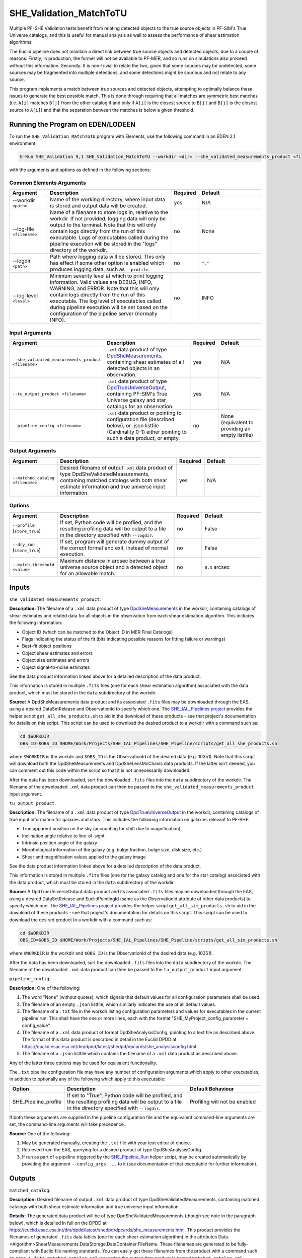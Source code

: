 .. _SHE_Validation_MatchToTU:

SHE_Validation_MatchToTU
========================

Multiple PF-SHE Validation tests benefit from relating detected objects to the true source objects in PF-SIM's True Universe catalogs, and this is useful for manual analysis as well to assess the performance of shear estimation algorithms.

The Euclid pipeline does not maintain a direct link between true source objects and detected objects, due to a couple of reasons: Firstly, in production, the former will not be available to PF-MER, and so runs on simulations also proceed without this information. Secondly: It is non-trivial to relate the two, given that some sources may be undetected, some sources may be fragmented into multiple detections, and some detections might be spurious and not relate to any source.

This program implements a match between true sources and detected objects, attempting to optimally balance these issues to generate the best possible match. This is done through requiring that all matches are symmetric best matches (i.e. ``A[i]`` matches ``B[j]`` from the other catalog if and only if ``A[i]`` is the closest source to ``B[j]`` and ``B[j]`` is the closest source to ``A[i]``) and that the separation between the matches is below a given threshold.


Running the Program on EDEN/LODEEN
----------------------------------

To run the ``SHE_Validation_MatchToTU`` program with Elements, use the following command in an EDEN 2.1 environment:

.. code:: bash

    E-Run SHE_Validation 9,1 SHE_Validation_MatchToTU --workdir <dir> --she_validated_measurements_product <filename> --tu_output_product <filename> --matched_catalog <filename> [--log-file <filename>] [--log-level <value>] [--pipeline_config <filename>] [--match_threshold <value>]

with the arguments and options as defined in the following sections:


Common Elements Arguments
~~~~~~~~~~~~~~~~~~~~~~~~~

.. list-table::
   :widths: 15 50 10 25
   :header-rows: 1

   * - Argument
     - Description
     - Required
     - Default
   * - --workdir ``<path>``
     - Name of the working directory, where input data is stored and output data will be created.
     - yes
     - N/A
   * - --log-file ``<filename>``
     - Name of a filename to store logs in, relative to the workdir. If not provided, logging data will only be output to the terminal. Note that this will only contain logs directly from the run of this executable. Logs of executables called during the pipeline execution will be stored in the "logs" directory of the workdir.
     - no
     - None
   * - --logdir ``<path>``
     - Path where logging data will be stored. This only has effect if some other option is enabled which produces logging data, such as ``--profile``.
     - no
     - ``"."``
   * - --log-level ``<level>``
     - Minimum severity level at which to print logging information. Valid values are DEBUG, INFO, WARNING, and ERROR. Note that this will only contain logs directly from the run of this executable. The log level of executables called during pipeline execution will be set based on the configuration of the pipeline server (normally INFO).
     - no
     - INFO


Input Arguments
~~~~~~~~~~~~~~~

.. list-table::
   :widths: 15 50 10 25
   :header-rows: 1

   * - Argument
     - Description
     - Required
     - Default
   * - ``--she_validated_measurements_product <filename>``
     - ``.xml`` data product of type `DpdSheMeasurements <https://euclid.esac.esa.int/dm/dpdd/latest/shedpd/dpcards/she_measurements.html>`__, containing shear estimates of all detected objects in an observation.
     - yes
     - N/A
   * - ``--tu_output_product <filename>``
     - ``.xml`` data product of type `DpdTrueUniverseOutput <https://euclid.esac.esa.int/dm/dpdd/latest/simdpd/tu/dpcards/sim_trueuniverseoutput.html>`__, containing PF-SIM's True Universe galaxy and star catalogs for an observation.
     - yes
     - N/A
   * - ``--pipeline_config <filename>``
     - ``.xml`` data product or pointing to configuration file (described below), or .json listfile (Cardinality 0-1) either pointing to such a data product, or empty.
     - no
     - None (equivalent to providing an empty listfile)


Output Arguments
~~~~~~~~~~~~~~~~

.. list-table::
   :widths: 15 50 10 25
   :header-rows: 1

   * - Argument
     - Description
     - Required
     - Default
   * - ``--matched_catalog <filename>``
     - Desired filename of output ``.xml`` data product of type DpdSheValidatedMeasurements, containing matched catalogs with both shear estimate information and true universe input information.
     - yes
     - N/A

Options
~~~~~~~

.. list-table::
   :widths: 15 50 10 25
   :header-rows: 1

   * - Argument
     - Description
     - Required
     - Default
   * - ``--profile`` (``store_true``)
     - If set, Python code will be profiled, and the resulting profiling data will be output to a file in the directory specified with ``--logdir``.
     - no
     - False
   * - ``--dry_run`` (``store_true``)
     - If set, program will generate dummy output of the correct format and exit, instead of normal execution.
     - no
     - False
   * - ``--match_threshold <value>``
     - Maximum distance in arcsec between a true universe source object and a detected object for an allowable match.
     - no
     - ``0.3`` arcsec


Inputs
------

``she_validated_measurements_product``:

**Description:** The filename of a ``.xml`` data product of type `DpdSheMeasurements <https://euclid.esac.esa.int/dm/dpdd/latest/shedpd/dpcards/she_measurements.html>`__  in the workdir, containing catalogs of shear estimates and related data for all objects in the observation from each shear estimation algorithm. This includes the following information:

* Object ID (which can be matched to the Object ID in MER Final Catalogs)
* Flags indicating the status of the fit (bits indicating possible reasons for fitting failure or warnings)
* Best-fit object positions
* Object shear estimates and errors
* Object size estimates and errors
* Object signal-to-noise estimates

See the data product information linked above for a detailed description of the data product.

This information is stored in multiple ``.fits`` files (one for each shear estimation algorithm) associated with the data product, which must be stored in the ``data`` subdirectory of the workdir.

**Source:** A DpdSheMeasurements data product and its associated ``.fits`` files may be downloaded through the EAS, using a desired DataSetRelease and ObservationId to specify which one. The `SHE_IAL_Pipelines project <https://gitlab.euclid-sgs.uk/PF-SHE/SHE_IAL_Pipelines>`__ provides the helper script ``get_all_she_products.sh`` to aid in the download of these products - see that project's documentation for details on this script. This script can be used to download the desired product to a workdir with a command such as:

.. code-block:: bash

   cd $WORKDIR
   OBS_ID=$OBS_ID $HOME/Work/Projects/SHE_IAL_Pipelines/SHE_Pipeline/scripts/get_all_she_products.sh

where ``$WORKDIR`` is the workdir and ``$OBS_ID`` is the ObservationId of the desired data (e.g. 10351). Note that this script will download both the DpdSheMeasurements and DpdSheLensMcChains data products. If the latter isn't needed, you can comment out this code within the script so that it is not unnecessarily downloaded.

After the data has been downloaded, sort the downloaded ``.fits`` files into the ``data`` subdirectory of the workdir. The filename of the downloaded ``.xml`` data product can then be passed to the ``she_validated_measurements_product`` input argument.

``tu_output_product``:

**Description:** The filename of a ``.xml`` data product of type `DpdTrueUniverseOutput <https://euclid.esac.esa.int/dm/dpdd/latest/simdpd/tu/dpcards/sim_trueuniverseoutput.html>`__  in the workdir, containing catalogs of true input information for galaxies and stars. This includes the following information on galaxies relevant to PF-SHE:

* True apparent position on the sky (accounting for shift due to magnification)
* Inclination angle relative to line-of-sight
* Intrinsic position angle of the galaxy
* Morphological information of the galaxy (e.g. bulge fraction, bulge size, disk size, etc.)
* Shear and magnification values applied to the galaxy image

See the data product information linked above for a detailed description of the data product.

This information is stored in multiple ``.fits`` files (one for the galaxy catalog and one for the star catalog) associated with the data product, which must be stored in the ``data`` subdirectory of the workdir.

**Source:** A DpdTrueUniverseOutput data product and its associated ``.fits`` files may be downloaded through the EAS, using a desired DataSetRelease and EuclidPointingId (same as the ObservationId attribute of other data products) to specify which one. The `SHE_IAL_Pipelines project <https://gitlab.euclid-sgs.uk/PF-SHE/SHE_IAL_Pipelines>`__ provides the helper script ``get_all_sim_products.sh`` to aid in the download of these products - see that project's documentation for details on this script. This script can be used to download the desired product to a workdir with a command such as:

.. code-block:: bash

   cd $WORKDIR
   OBS_ID=$OBS_ID $HOME/Work/Projects/SHE_IAL_Pipelines/SHE_Pipeline/scripts/get_all_sim_products.sh

where ``$WORKDIR`` is the workdir and ``$OBS_ID`` is the ObservationId of the desired data (e.g. 10351).

After the data has been downloaded, sort the downloaded ``.fits`` files into the ``data`` subdirectory of the workdir. The filename of the downloaded ``.xml`` data product can then be passed to the ``tu_output_product`` input argument.

``pipeline_config``:

**Description:** One of the following:

1. The word "None" (without quotes), which signals that default values
   for all configuration parameters shall be used.
2. The filename of an empty ``.json`` listfile, which similarly
   indicates the use of all default values.
3. The filename of a ``.txt`` file in the workdir listing configuration
   parameters and values for executables in the current pipeline run.
   This shall have the one or more lines, each with the format
   "SHE\_MyProject\_config\_parameter = config\_value".
4. The filename of a ``.xml`` data product of format
   DpdSheAnalysisConfig, pointing to a text file as described above. The
   format of this data product is described in detail in the Euclid DPDD
   at
   https://euclid.esac.esa.int/dm/dpdd/latest/shedpd/dpcards/she\_analysisconfig.html.
5. The filename of a ``.json`` listfile which contains the filename of a
   ``.xml`` data product as described above.

Any of the latter three options may be used for equivalent
functionality.

The ``.txt`` pipeline configuration file may have any number of
configuration arguments which apply to other executables, in addition to
optionally any of the following which apply to this executable:

.. list-table::
   :widths: 20 50 30
   :header-rows: 1

   * - Option
     - Description
     - Default Behaviour
   * - SHE_Pipeline_profile
     - If set to "True", Python code will be profiled, and the resulting profiling data will be output to a file in the directory specified with ``--logdir``.
     - Profiling will not be enabled


If both these arguments are supplied in the pipeline configuration file
and the equivalent command-line arguments are set, the command-line
arguments will take precedence.

**Source:** One of the following:

1. May be generated manually, creating the ``.txt`` file with your text
   editor of choice.
2. Retrieved from the EAS, querying for a desired product of type
   DpdSheAnalysisConfig.
3. If run as part of a pipeline triggered by the
   `SHE_Pipeline_Run <https://gitlab.euclid-sgs.uk/PF-SHE/SHE_IAL_Pipelines>`__
   helper script, may be created automatically by providing the argument
   ``--config_args ...`` to it (see documentation of that executable for
   further information).


Outputs
-------

``matched_catalog``:

**Description:** Desired filename of output ``.xml`` data product of type DpdSheValidatedMeasurements, containing matched catalogs with both shear estimate information and true universe input information.

**Details:** The generated data product will be of type DpdSheValidatedMeasurements (though see note in the paragraph below), which is detailed in full on the DPDD at https://euclid.esac.esa.int/dm/dpdd/latest/shedpd/dpcards/she\_measurements.html. This product provides the filenames of generated ``.fits`` data tables (one for each shear estimation algorithm) in the attributes Data.<Algorithm>ShearMeasurements.DataStorage.DataContainer.FileName. These filenames are generated to be fully-compliant with Euclid file naming standards. You can easily get these filenames from the product with a command such as ``grep \.fits matched_catalog.xml`` (assuming the output data product is named ``matched_catalog.xml``; substitute as necessary).

The data tables here will include extra columns which are not defined in the Shear Measurements table formats, containing key information on the matched True Universe sources and some calculated information, and will be split into HDUs for tables of objects best matching to galaxies (index 1), objects best matching to stars (index 2), and all objects (index 3). As such, this file isn't fully-compliant with the table format, and should only be used intermediately within a pipeline or for manual analysis, and not ingested into the EAS.

The table for objects best matched to galaxies includes useful additional data. The added columns are:

.. list-table::
   :widths: 20 20 60
   :header-rows: 1

   * - Column Name
     - Data Type
     - Description
   * - ``RA_MAG``
     - 32-bit float
     - From TU Galaxy Catalog: Right ascension (J2000) with lensing in degrees
   * - ``DEC_MAG``
     - 32-bit float
     - From TU Galaxy Catalog: Declination (J2000) with in degrees
   * - ``BULGE_FRACTION``
     - 32-bit float
     - From TU Galaxy Catalog: Ratio of the ﬂux in the bulge component to the total ﬂux (often written B/T)
   * - ``BULGE_R50``
     - 32-bit float
     - From TU Galaxy Catalog: Major-axis half-light radius in arcsec
   * - ``DISK_R50``
     - 32-bit float
     - From TU Galaxy Catalog: For disk-dominated galaxies, the disk_length is the major-axis exponential scalelength in arcsec (is 0 for bulge-dominated galaxies)
   * - ``BULGE_NSERSIC``
     - 32-bit float
     - From TU Galaxy Catalog: Sersic index of the bulge component
   * - ``BULGE_AXIS_RATIO``
     - 32-bit float
     - From TU Galaxy Catalog: Bulge projected axis ratio (b/a)
   * - ``INCLINATION_ANGLE``
     - 32-bit float
     - From TU Galaxy Catalog: Galaxy inclination angle (where 0 degrees = face-on and 90 degrees = edge-on). Galaxy ellipticity for disk and bulge components are computed following the recipe in https://euclid.roe.ac.uk/projects/sgsshear/wiki/SHE-SIM
   * - ``DISK_ANGLE``
     - 32-bit float
     - From TU Galaxy Catalog: Position of the disk rotation axis (degrees) (assumption: bulge\_angle = disk_angle) From North to East, with the major axis aligned in Declination
   * - ``KAPPA``
     - 32-bit float
     - From TU Galaxy Catalog: Lensing convergence
   * - ``GAMMA1``
     - 32-bit float
     - From TU Galaxy Catalog: Lensing shear for axis 1 (using same convention as ``DISK_ANGLE``)
   * - ``GAMMA2``
     - 32-bit float
     - From TU Galaxy Catalog: Lensing shear for axis 2 (using same convention as ``DISK_ANGLE``)
   * - ``Beta_Input_Shear``
     - 32-bit float
     - Calculated: Position angle of true shear value applied, using convention 0 degrees = West on the sky, 90 degrees = North on the sky
   * - ``Mag_Input_Shear``
     - 32-bit float
     - Calculated: Magnitude of true shear value applied
   * - ``SHE_<ALGORITHM>_Beta_Est_Shear``
     - 32-bit float
     - Calculated: Position angle of estimated shear value, using same convention as ``Beta_Input_Shear``
   * - ``SHE_<ALGORITHM>_Mag_Est_Shear``
     - 32-bit float
     - Calculated: Magnitude of estimated shear value
   * - ``Beta_Input_Bulge_Unsheared_Shape``
     - 32-bit float
     - Calculated: Position angle of disk rotation axis, using same convention as ``Beta_Input_Shear``
   * - ``Beta_Input_Disk_Unsheared_Shape``
     - 32-bit float
     - Calculated: Position angle of bulge rotation axis, using same convention as ``Beta_Input_Shear``


Example
-------

Download the required input data into the desired workdir. The program can then be run with the following command in an EDEN 2.1 environment:

.. code:: bash

    E-Run SHE_Validation 9,1 SHE_Validation_MatchToTU --she_validated_measurements_product $SVM_PRODUCT --tu_output_product $TU_PRODUCT --matched_catalog matched_catalog.xml

where the variable ``$WORKDIR`` corresponds to the path to your workdir and the variables  ``$SVM_PRODUCT`` and ``$TU_PRODUCT`` correspond to the filenames of the prepared downloaded products for each input port.

This command will generate a new data product with the filename ``matched_catalog.xml``. This will point to a fits data table for each shear estimation algorithm, the names of which you can find in the product either by manual inspection or through a command such as ``grep \.fits extended_catalog.xml``. These tables can be opened either through a utility such as TOPCAT or a package such as astropy.
